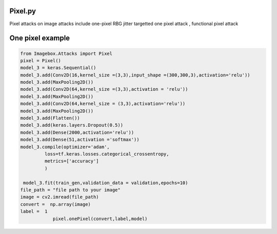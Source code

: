 
Pixel.py 
==============

Pixel attacks on image attacks include one-pixel RBG jitter targetted one pixel attack , functional pixel attack

One pixel example
==============

..   code-block:: python 

    from Imagebox.Attacks import Pixel
    pixel = Pixel()
    model_3 = keras.Sequential()
    model_3.add(Conv2D(16,kernel_size =(3,3),input_shape =(300,300,3),activation='relu')) 
    model_3.add(MaxPooling2D())
    model_3.add(Conv2D(64,kernel_size =(3,3),activation = 'relu'))
    model_3.add(MaxPooling2D())
    model_3.add(Conv2D(64,kernel_size = (3,3),activation='relu'))
    model_3.add(MaxPooling2D())
    model_3.add(Flatten())
    model_3.add(keras.layers.Dropout(0.5))
    model_3.add(Dense(2000,activation='relu'))
    model_3.add(Dense(51,activation ='softmax'))
    model_3.compile(optimizer='adam',
             loss=tf.keras.losses.categorical_crossentropy,
             metrics=['accuracy']
             )

     model_3.fit(train_gen,validation_data = validation,epochs=10)
    file_path = "file path to your image"
    image = cv2.imread(file_path)
    convert =  np.array(image)
    label =  1
		pixel.onePixel(convert,label,model)
  
